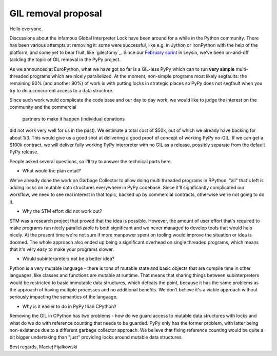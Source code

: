 GIL removal proposal
--------------------

Hello everyone.

Discussions about the infamous Global Interpreter Lock have been around for a while
in the Python community. There has been various attempts at removing it:
some were successful, like e.g. in Jython or IronPython with the help of the platform, and some yet to bear fruit, like `gilectomy`_. Since our `February sprint`_ in Leysin,
we've been on-and-off tackling the topic of GIL removal in the PyPy project.

.. _`February sprint`: https://morepypy.blogspot.it/2017/03/leysin-winter-sprint-summary.html

As we announced at EuroPython, what we have got so far is a GIL-less PyPy
which can to run **very simple** multi-threaded programs which are nicely
parallelized.  At the moment, non-simple programs most likely segfaults: the
remaining 90% (and another 90%) of work is with putting locks in strategic
places so PyPy does not segfault when you try to do a concurrent access to a
data structure.

Since such work would complicate the code base and our day to day work,
we would like to judge the interest on the community and the commercial
 partners to make it happen (individual donations
did not work very well for us in the past). We estimate a total cost of $50k,
out of which we already have backing for about 1/3. This would give us a good
shot at delivering a good proof of concept of working PyPy no-GIL. If we can get a $100k
contract, we will deliver fully working PyPy interpreter with no GIL as a release,
possibly separate from the default PyPy release.

People asked several questions, so I'll try to answer the technical parts
here.

* What would the plan entail?

We've already done the work on Garbage Collector to allow doing multi
threaded programs in RPython. "all" that's left is adding locks on mutable
data structures everywhere in PyPy codebase. Since it'll significantly complicated
our workflow, we need to see real interest in that topic, backed up by
commercial contracts, otherwise we're not going to do it.

* Why the STM effort did not work out?

STM was a research project that proved that the idea is possible. However,
the amount of user effort that's required to make programs run nicely
parallelizable is both significant and we never managed to develop tools
that would help nicely. At the present time we're not sure if more manpower
spent on tooling would improve the situation or idea is doomed. The whole
approach also ended up being a significant overhead on single threaded programs,
which means that it's very easy to make your programs slower.

* Would subinterpreters not be a better idea?

Python is a very mutable language - there is tons of mutable state and
basic objects that are compile time in other languages, like classes and functions
are mutable at runtime. That means that sharing things between subinterpreters would
be restricted to basic immutable data structures, which defeats the point,
because it has the same problems as the approach of having multiple processes and
no additional benefits.
We don't believe it's a viable approach without
seriously impacting the semantics of the language.

* Why is it easier to do in PyPy than CPython?

Removing the GIL in CPython has two problems - how do we guard access to mutable
data structures with locks and what do we do with reference counting that needs
to be guarded. PyPy only has the former problem, with latter being non-existance
due to a different garbage collector approach. We believe that fixing reference
counting would be quite a bit bigger undertaking than "just" providing locks around
mutable data structures.

Best regards,
Maciej Fijalkowski
